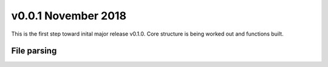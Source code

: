 v0.0.1 November 2018
--------------------

This is the first step toward inital major release v0.1.0. Core structure is being worked out and functions built.

File parsing
~~~~~~~~~~~~

